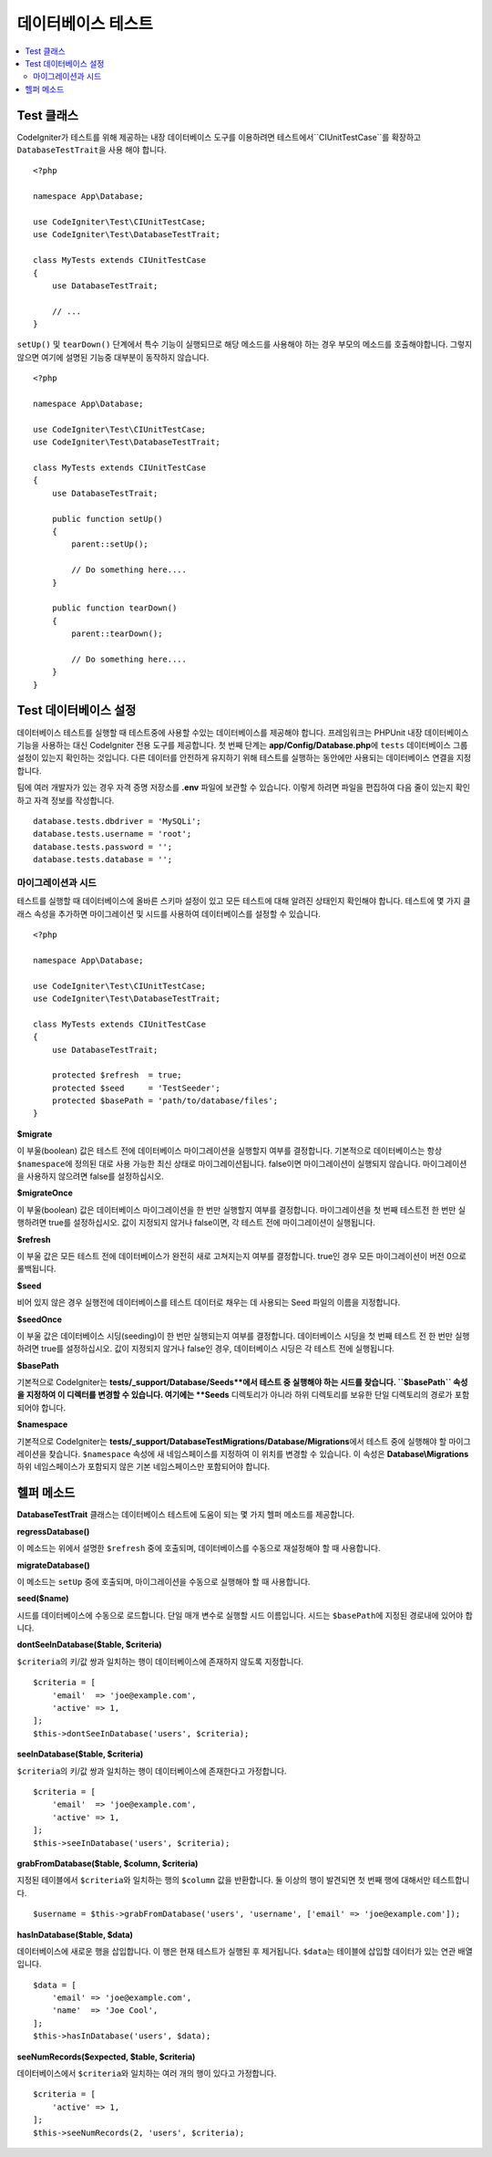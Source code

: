 =====================
데이터베이스 테스트
=====================

.. contents::
    :local:
    :depth: 2

Test 클래스
==============

CodeIgniter가 테스트를 위해 제공하는 내장 데이터베이스 도구를 이용하려면 테스트에서``CIUnitTestCase``\ 를 확장하고 ``DatabaseTestTrait``\ 을 사용 해야 합니다.

::

    <?php 
    
    namespace App\Database;

    use CodeIgniter\Test\CIUnitTestCase;
    use CodeIgniter\Test\DatabaseTestTrait;

    class MyTests extends CIUnitTestCase
    {
        use DatabaseTestTrait;

        // ...
    }

``setUp()`` 및 ``tearDown()`` 단계에서 특수 기능이 실행되므로 해당 메소드를 사용해야 하는 경우 부모의 메소드를 호출해야합니다. 
그렇지 않으면 여기에 설명된 기능중 대부분이 동작하지 않습니다.

::

    <?php 
    
    namespace App\Database;

    use CodeIgniter\Test\CIUnitTestCase;
    use CodeIgniter\Test\DatabaseTestTrait;

    class MyTests extends CIUnitTestCase
    {
        use DatabaseTestTrait;

        public function setUp()
        {
            parent::setUp();

            // Do something here....
        }

        public function tearDown()
        {
            parent::tearDown();

            // Do something here....
        }
    }

Test 데이터베이스 설정
==========================

데이터베이스 테스트를 실행할 때 테스트중에 사용할 수있는 데이터베이스를 제공해야 합니다.
프레임워크는 PHPUnit 내장 데이터베이스 기능을 사용하는 대신 CodeIgniter 전용 도구를 제공합니다.
첫 번째 단계는 **app/Config/Database.php**\ 에 ``tests`` 데이터베이스 그룹 설정이 있는지 확인하는 것입니다.
다른 데이터를 안전하게 유지하기 위해 테스트를 실행하는 동안에만 사용되는 데이터베이스 연결을 지정합니다.

팀에 여러 개발자가 있는 경우 자격 증명 저장소를 **.env** 파일에 보관할 수 있습니다.
이렇게 하려면 파일을 편집하여 다음 줄이 있는지 확인하고 자격 정보를 작성합니다.

::

    database.tests.dbdriver = 'MySQLi';
    database.tests.username = 'root';
    database.tests.password = '';
    database.tests.database = '';

마이그레이션과 시드
--------------------

테스트를 실행할 때 데이터베이스에 올바른 스키마 설정이 있고 모든 테스트에 대해 알려진 상태인지 확인해야 합니다.
테스트에 몇 가지 클래스 속성을 추가하면 마이그레이션 및 시드를 사용하여 데이터베이스를 설정할 수 있습니다.

::

    <?php 
    
    namespace App\Database;

    use CodeIgniter\Test\CIUnitTestCase;
    use CodeIgniter\Test\DatabaseTestTrait;

    class MyTests extends CIUnitTestCase
    {
        use DatabaseTestTrait;

        protected $refresh  = true;
        protected $seed     = 'TestSeeder';
        protected $basePath = 'path/to/database/files';
    }

**$migrate**

이 부울(boolean) 값은 테스트 전에 데이터베이스 마이그레이션을 실행할지 여부를 결정합니다.
기본적으로 데이터베이스는 항상 ``$namespace``\ 에 정의된 대로 사용 가능한 최신 상태로 마이그레이션됩니다. 
false이면 마이그레이션이 실행되지 않습니다.
마이그레이션을 사용하지 않으려면 false를 설정하십시오.

**$migrateOnce**

이 부울(boolean) 값은 데이터베이스 마이그레이션을 한 번만 실행할지 여부를 결정합니다. 
마이그레이션을 첫 번째 테스트전 한 번만 실행하려면 true를 설정하십시오. 
값이 지정되지 않거나 false이면, 각 테스트 전에 마이그레이션이 실행됩니다.

**$refresh**

이 부울 값은 모든 테스트 전에 데이터베이스가 완전히 새로 고쳐지는지 여부를 결정합니다.
true인 경우 모든 마이그레이션이 버전 0으로 롤백됩니다.

**$seed**

비어 있지 않은 경우 실행전에 데이터베이스를 테스트 데이터로 채우는 데 사용되는 Seed 파일의 이름을 지정합니다.

**$seedOnce**

이 부울 값은 데이터베이스 시딩(seeding)이 한 번만 실행되는지 여부를 결정합니다. 
데이터베이스 시딩을 첫 번째 테스트 전 한 번만 실행하려면 true를 설정하십시오. 
값이 지정되지 않거나 false인 경우, 데이터베이스 시딩은 각 테스트 전에 실행됩니다.

**$basePath**

기본적으로 CodeIgniter는 **tests/_support/Database/Seeds**에서 테스트 중 실행해야 하는 시드를 찾습니다.
``$basePath`` 속성을 지정하여 이 디렉터를 변경할 수 있습니다. 
여기에는 **Seeds** 디렉토리가 아니라 하위 디렉토리를 보유한 단일 디렉토리의 경로가 포함되어야 합니다.

**$namespace**

기본적으로 CodeIgniter는 **tests/_support/DatabaseTestMigrations/Database/Migrations**\ 에서 테스트 중에 실행해야 할 마이그레이션을 찾습니다.
``$namespace`` 속성에 새 네임스페이스를 지정하여 이 위치를 변경할 수 있습니다.
이 속성은 **Database\\Migrations** 하위 네임스페이스가 포함되지 않은 기본 네임스페이스만 포함되어야 합니다.

헬퍼 메소드
==============

**DatabaseTestTrait** 클래스는 데이터베이스 테스트에 도움이 되는 몇 가지 헬퍼 메소드를 제공합니다.

**regressDatabase()**

이 메소드는 위에서 설명한 ``$refresh`` 중에 호출되며, 데이터베이스를 수동으로 재설정해야 할 때 사용합니다.

**migrateDatabase()**

이 메소드는 ``setUp`` 중에 호출되며,  마이그레이션을 수동으로 실행해야 할 때 사용합니다.


**seed($name)**

시드를 데이터베이스에 수동으로 로드합니다. 
단일 매개 변수로 실행할 시드 이름입니다.
시드는 ``$basePath``\ 에 지정된 경로내에 있어야 합니다.

**dontSeeInDatabase($table, $criteria)**

``$criteria``\ 의 키/값 쌍과 일치하는 행이 데이터베이스에 존재하지 않도록 지정합니다.

::

    $criteria = [
        'email'  => 'joe@example.com',
        'active' => 1,
    ];
    $this->dontSeeInDatabase('users', $criteria);

**seeInDatabase($table, $criteria)**

``$criteria``\ 의 키/값 쌍과 일치하는 행이 데이터베이스에 존재한다고 가정합니다.

::

    $criteria = [
        'email'  => 'joe@example.com',
        'active' => 1,
    ];
    $this->seeInDatabase('users', $criteria);

**grabFromDatabase($table, $column, $criteria)**

지정된 테이블에서 ``$criteria``\ 와 일치하는 행의 ``$column`` 값을 반환합니다.
둘 이상의 행이 발견되면 첫 번째 행에 대해서만 테스트합니다.

::

    $username = $this->grabFromDatabase('users', 'username', ['email' => 'joe@example.com']);

**hasInDatabase($table, $data)**

데이터베이스에 새로운 행을 삽입합니다.
이 행은 현재 테스트가 실행된 후 제거됩니다.
``$data``\ 는 테이블에 삽입할 데이터가 있는 연관 배열입니다.

::

    $data = [
        'email' => 'joe@example.com',
        'name'  => 'Joe Cool',
    ];
    $this->hasInDatabase('users', $data);

**seeNumRecords($expected, $table, $criteria)**

데이터베이스에서 ``$criteria``\ 와 일치하는 여러 개의 행이 있다고 가정합니다.

::

    $criteria = [
        'active' => 1,
    ];
    $this->seeNumRecords(2, 'users', $criteria);

